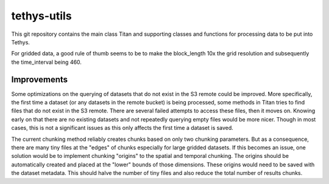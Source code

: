 tethys-utils
==================================

This git repository contains the main class Titan and supporting classes and functions for processing data to be put into Tethys.

For gridded data, a good rule of thumb seems to be to make the block_length 10x the grid resolution and subsequently the time_interval being 460.

Improvements
------------
Some optimizations on the querying of datasets that do not exist in the S3 remote could be improved. More specifically, the first time a dataset (or any datasets in the remote bucket) is being processed, some methods in Titan tries to find files that do not exist in the S3 remote. There are several failed attempts to access these files, then it moves on. Knowing early on that there are no existing datasets and not repeatedly querying empty files would be more nicer. Though in most cases, this is not a significant issues as this only affects the first time a dataset is saved.

The current chunking method reliably creates chunks based on only two chunking parameters. But as a consequence, there are many tiny files at the "edges" of chunks especially for large gridded datasets. If this becomes an issue, one solution would be to implement chunking "origins" to the spatial and temporal chunking. The origins should be automatically created and placed at the "lower" bounds of those dimensions. These origins would need to be saved with the dataset metadata. This should halve the number of tiny files and also reduce the total number of results chunks.

